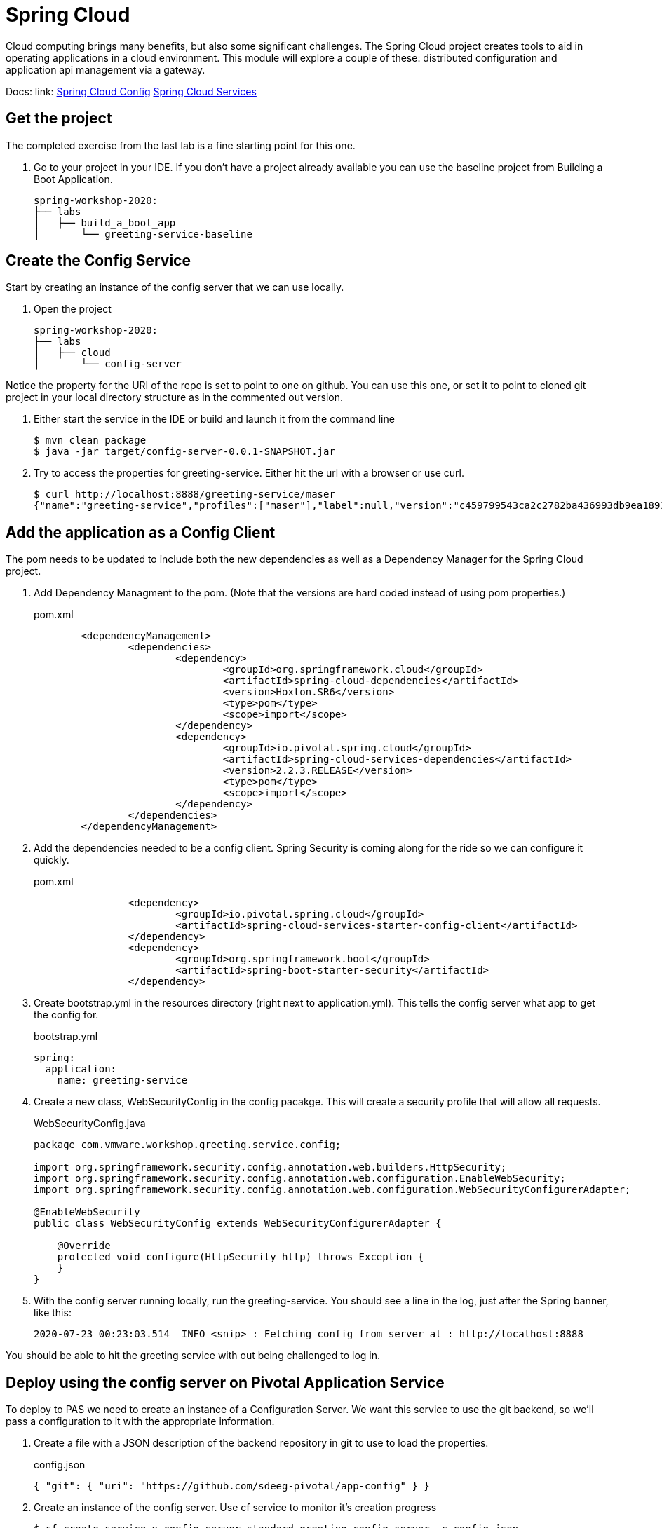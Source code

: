 = Spring Cloud

Cloud computing brings many benefits, but also some significant challenges.  The Spring Cloud project creates tools to aid in
operating applications in a cloud environment.  This module will explore a couple of these: distributed configuration and
application api management via a gateway.


Docs: link: link:https://spring.io/projects/spring-cloud-config[Spring Cloud Config]
link:https://docs.pivotal.io/spring-cloud-services/3-1/common/config-server/index.html[Spring Cloud Services]

== Get the project

The completed exercise from the last lab is a fine starting point for this one.

. Go to your project in your IDE.  If you don't have a project already available you can use the baseline project from Building a Boot Application.
+
[source]
---------------------------------------------------------------------
spring-workshop-2020:
├── labs
│   ├── build_a_boot_app
│       └── greeting-service-baseline
---------------------------------------------------------------------

== Create the Config Service

Start by creating an instance of the config server that we can use locally.

. Open the project 
+
[source]
---------------------------------------------------------------------
spring-workshop-2020:
├── labs
│   ├── cloud
│       └── config-server
---------------------------------------------------------------------

Notice the property for the URI of the repo is set to point to one on github.  You can use this one, or set it to point to cloned git project in your
local directory structure as in the commented out version.

. Either start the service in the IDE or build and launch it from the command line
+
[source,bash]
---------------------------------------------------------------------
$ mvn clean package
$ java -jar target/config-server-0.0.1-SNAPSHOT.jar
---------------------------------------------------------------------

. Try to access the properties for greeting-service.  Either hit the url with a browser or use curl.
+
[source,bash]
---------------------------------------------------------------------
$ curl http://localhost:8888/greeting-service/maser
{"name":"greeting-service","profiles":["maser"],"label":null,"version":"c459799543ca2c2782ba436993db9ea1891387e3","state":null,"propertySources":[{"name":"https://github.com/sdeeg-pivotal/app-config/greeting-service.yml (document #0)","source":{"app.greeting":"hello, world (git)"}},{"name":"https://github.com/sdeeg-pivotal/app-config/application.yml","source":{"message":"hello, world (application.yml git)","app.generic.prop":"generic-value"}}]}
---------------------------------------------------------------------

== Add the application as a Config Client

The pom needs to be updated to include both the new dependencies as well as a Dependency Manager for the Spring Cloud project.

. Add Dependency Managment to the pom.  (Note that the versions are hard coded instead of using pom properties.)
+
.pom.xml
[source,xml]
---------------------------------------------------------------------
	<dependencyManagement>
		<dependencies>
			<dependency>
				<groupId>org.springframework.cloud</groupId>
				<artifactId>spring-cloud-dependencies</artifactId>
				<version>Hoxton.SR6</version>
				<type>pom</type>
				<scope>import</scope>
			</dependency>
			<dependency>
				<groupId>io.pivotal.spring.cloud</groupId>
				<artifactId>spring-cloud-services-dependencies</artifactId>
				<version>2.2.3.RELEASE</version>
				<type>pom</type>
				<scope>import</scope>
			</dependency>
		</dependencies>
	</dependencyManagement>
---------------------------------------------------------------------

. Add the dependencies needed to be a config client.  Spring Security is coming along for the ride so we can configure it quickly.
+
.pom.xml
[source,xml]
---------------------------------------------------------------------
		<dependency>
			<groupId>io.pivotal.spring.cloud</groupId>
			<artifactId>spring-cloud-services-starter-config-client</artifactId>
		</dependency>
		<dependency>
			<groupId>org.springframework.boot</groupId>
			<artifactId>spring-boot-starter-security</artifactId>
		</dependency>
---------------------------------------------------------------------

. Create bootstrap.yml in the resources directory (right next to application.yml).  This tells the config server what app to get the config for.
+
.bootstrap.yml
[source,yaml]
---------------------------------------------------------------------
spring:
  application:
    name: greeting-service
---------------------------------------------------------------------

.  Create a new class, WebSecurityConfig in the config pacakge.  This will create a security profile that will allow all requests.
+
[source, java]
.WebSecurityConfig.java
---------------------------------------------------------------------
package com.vmware.workshop.greeting.service.config;

import org.springframework.security.config.annotation.web.builders.HttpSecurity;
import org.springframework.security.config.annotation.web.configuration.EnableWebSecurity;
import org.springframework.security.config.annotation.web.configuration.WebSecurityConfigurerAdapter;

@EnableWebSecurity
public class WebSecurityConfig extends WebSecurityConfigurerAdapter {

    @Override
    protected void configure(HttpSecurity http) throws Exception {
    }
}
---------------------------------------------------------------------

. With the config server running locally, run the greeting-service.  You should see a line in the log, just after the Spring banner, like this:
+
[source, bash]
---------------------------------------------------------------------
2020-07-23 00:23:03.514  INFO <snip> : Fetching config from server at : http://localhost:8888
---------------------------------------------------------------------

You should be able to hit the greeting service with out being challenged to log in.

== Deploy using the config server on Pivotal Application Service

To deploy to PAS we need to create an instance of a Configuration Server.  We want this service to use the git backend, so we'll pass a configuration
to it with the appropriate information.

. Create a file with a JSON description of the backend repository in git to use to load the properties.
+
[source, json]
.config.json
---------------------------------------------------------------------
{ "git": { "uri": "https://github.com/sdeeg-pivotal/app-config" } }
---------------------------------------------------------------------

. Create an instance of the config server.  Use cf service to monitor it's creation progress
+
[source,bash]
---------------------------------------------------------------------
$ cf create-service p.config-server standard greeting-config-server -c config.json
$ cf service greeting-config-server
---------------------------------------------------------------------

. Add the service into manifest.yml so it binds when the app is deployed.
+
[source, yaml]
.manifest.yml
---------------------------------------------------------------------
---
applications:
- name: greeting-service
  memory: 1G
  instances: 1
  path: ./target/greeting-service-0.0.1-SNAPSHOT.jar
  services:
  - greeting-config-server
---------------------------------------------------------------------

. push the app
+
[source,bash]
---------------------------------------------------------------------
$ cf push
---------------------------------------------------------------------

. Monitor the log to see that the app is connecting to the config service.  You should see an output like this
+
[source, bash]
---------------------------------------------------------------------
2020-07-23T00:11:57.40-0700 <snip> : Fetching config from server at : https://config-server-a7f7b596-0e4a-4424-801c-9f8a697d6758.tasapps.planet10.lab
---------------------------------------------------------------------

. Validate that the /greeting endpoint is working and that the config comes from the git repository.

